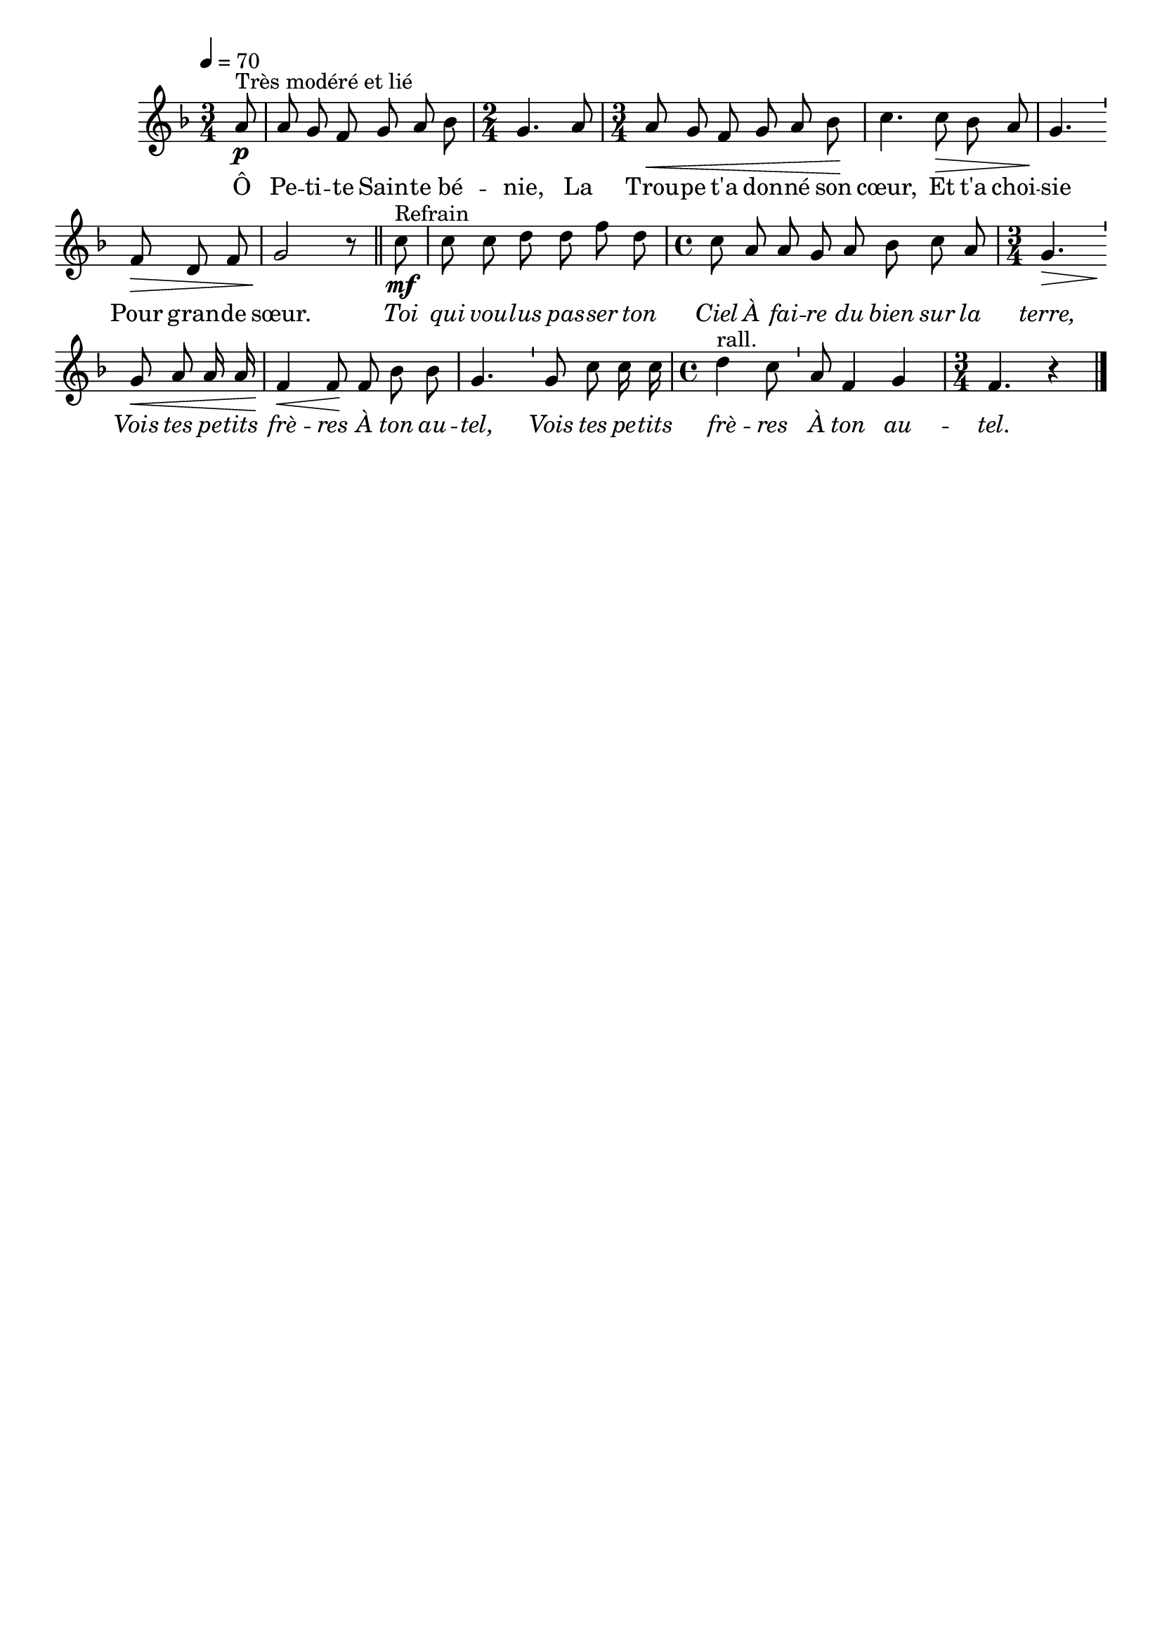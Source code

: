\version "2.16"
\language "français"

\header {
  tagline = ""
  composer = ""
}

MetriqueArmure = {
  \tempo 4=70
  \time 3/4
  \key fa \major
}

italique = { \override Score . LyricText #'font-shape = #'italic }

roman = { \override Score . LyricText #'font-shape = #'roman }

MusiqueTheme = \relative do'' {
  \partial 8 la8\p^"Très modéré et lié"
  la8 sol fa sol la sib
  \time 2/4 sol4. la8
  \time 3/4 la8\< sol fa sol la sib\!
  do4. do8\> sib la
  sol4.\! \bar "'" fa8\> re fa
  sol2\! r8 \bar "||" do8\mf^"Refrain"
  do8 do re re fa re
  \time 4/4 do8 la la sol la sib do la
  \time 3/4 sol4.\> \bar "'" sol8\< la la16 la
  fa4\< fa8\! fa sib sib
  sol4. \bar "'" sol8 do do16 do
  \time 4/4 re4^"rall." do8 \bar "'" la8 fa4 sol
  \time 3/4 fa4. r4 \bar "|."
}

Paroles = \lyricmode {
  Ô Pe -- ti -- te Sain -- te bé -- nie,
  La Trou -- pe t'a don -- né son cœur,
  Et t'a choi -- sie
  Pour gran -- de sœur.
  
  \italique
  Toi qui vou -- lus pas -- ser ton Ciel
  À fai -- re du bien sur la terre,
  Vois tes pe -- tits frè -- res
  À ton au -- tel,
  Vois tes pe -- tits frè -- res
  À ton au -- tel.
}

\score{
  <<
    \new Staff <<
      \set Staff.midiInstrument = "flute"
      \set Staff.autoBeaming = ##f
      \new Voice = "theme" {
        \override Score.PaperColumn #'keep-inside-line = ##t
        \MetriqueArmure
        \MusiqueTheme
      }
    >>
    \new Lyrics \lyricsto theme {
      \Paroles
    }
  >>
  \layout{}
  \midi{}
}
